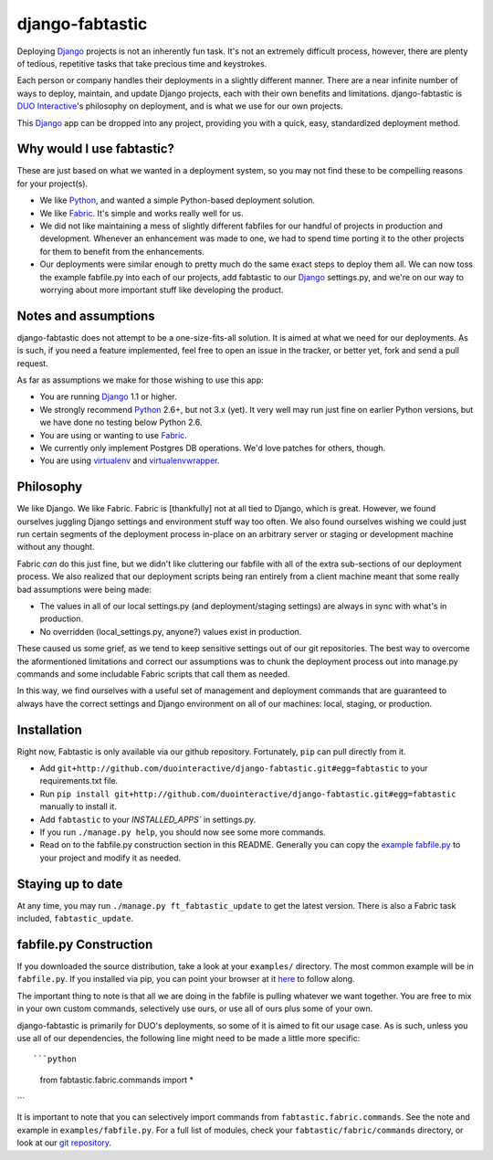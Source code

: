 django-fabtastic
================

Deploying Django_ projects is not an inherently fun task. It's not an
extremely difficult process, however, there are plenty of tedious, repetitive 
tasks that take precious time and keystrokes.

Each person or company handles their deployments in a slightly different
manner. There are a near infinite number of ways to deploy, maintain, and
update Django projects, each with their own benefits and limitations.
django-fabtastic is `DUO Interactive`_'s 
philosophy on deployment, and is what we use for our own projects. 

This Django_ app can be dropped into any project, providing you with a quick, 
easy, standardized deployment method.

Why would I use fabtastic?
--------------------------

These are just based on what we wanted in a deployment system, so you may not
find these to be compelling reasons for your project(s).

* We like Python_, and wanted a simple Python-based deployment solution.
* We like Fabric_. It's simple and works really well for us.
* We did not like maintaining a mess of slightly different fabfiles for our
  handful of projects in production and development. Whenever an enhancement
  was made to one, we had to spend time porting it to the other projects for
  them to benefit from the enhancements.
* Our deployments were similar enough to pretty much do the same exact
  steps to deploy them all. We can now toss the example fabfile.py into each
  of our projects, add fabtastic to our Django_ settings.py, and we're on
  our way to worrying about more important stuff like developing the product.
  
Notes and assumptions
---------------------

django-fabtastic does not attempt to be a one-size-fits-all solution. It is
aimed at what we need for our deployments. As is such, if you need a feature
implemented, feel free to open an issue in the tracker, or better yet,
fork and send a pull request.

As far as assumptions we make for those wishing to use this app:

* You are running Django_ 1.1 or higher.
* We strongly recommend Python_ 2.6+, but not 3.x (yet). It very well may run
  just fine on earlier Python versions, but we have done no testing below
  Python 2.6.
* You are using or wanting to use Fabric_.
* We currently only implement Postgres DB operations. We'd love patches for
  others, though.
* You are using virtualenv_ and virtualenvwrapper_.
  
Philosophy
----------

We like Django. We like Fabric. Fabric is [thankfully] not at all tied to
Django, which is great. However, we found ourselves juggling Django
settings and environment stuff way too often. We also found ourselves wishing
we could just run certain segments of the deployment process in-place on
an arbitrary server or staging or development machine without any thought.

Fabric *can* do this just fine, but we didn't like cluttering our
fabfile with all of the extra sub-sections of our deployment process. We also
realized that our deployment scripts being ran entirely from a client machine
meant that some really bad assumptions were being made:

* The values in all of our local settings.py (and deployment/staging settings)
  are always in sync with what's in production.
* No overridden (local_settings.py, anyone?) values exist in production.

These caused us some grief, as we tend to keep sensitive settings out of our
git repositories. The best way to overcome the aformentioned limitations and
correct our assumptions was to chunk the deployment process out into
manage.py commands and some includable Fabric scripts that call them as needed.

In this way, we find ourselves with a useful set of management and deployment
commands that are guaranteed to always have the correct settings and
Django environment on all of our machines: local, staging, or production.

Installation
------------

Right now, Fabtastic is only available via our github repository. Fortunately,
``pip`` can pull directly from it.

* Add ``git+http://github.com/duointeractive/django-fabtastic.git#egg=fabtastic``
  to your requirements.txt file.
* Run ``pip install git+http://github.com/duointeractive/django-fabtastic.git#egg=fabtastic``
  manually to install it.
* Add ``fabtastic`` to your `INSTALLED_APPS`` in settings.py.
* If you run ``./manage.py help``, you should now see some more commands.
* Read on to the fabfile.py construction section in this README. Generally you
  can copy the `example fabfile.py`_ to your project and modify it as needed.
  
.. _example fabfile.py: http://github.com/duointeractive/django-fabtastic/blob/master/examples/fabfile.py

Staying up to date
------------------

At any time, you may run ``./manage.py ft_fabtastic_update`` to get the latest
version. There is also a Fabric task included, ``fabtastic_update``.

fabfile.py Construction
-----------------------

If you downloaded the source distribution, take a look at your ``examples/``
directory. The most common example will be in ``fabfile.py``. If you installed
via pip, you can point your browser at it here_ to follow along.

.. _here: http://github.com/duointeractive/django-fabtastic/blob/master/examples/fabfile.py

The important thing to note is that all we are doing in the fabfile is pulling
whatever we want together. You are free to mix in your own custom commands,
selectively use ours, or use all of ours plus some of your own.

django-fabtastic is primarily for DUO's deployments, so some of it is aimed to
fit our usage case. As is such, unless you use all of our dependencies, the
following line might need to be made a little more specific::

```python
    from fabtastic.fabric.commands import *
```

It is important to note that you can selectively import commands from
``fabtastic.fabric.commands``. See the note and example in ``examples/fabfile.py``.
For a full list of modules, check your ``fabtastic/fabric/commands`` directory,
or look at our `git repository`_.

.. _git repository: http://github.com/duointeractive/django-fabtastic/tree/master/fabtastic/fabric/commands/
 
.. _Python: http://python.org
.. _DUO Interactive: http://duointeractive.com
.. _Fabric: http://docs.fabfile.org/
.. _Django: http://djangoproject.com
.. _virtualenv: http://pypi.python.org/pypi/virtualenv
.. _virtualenvwrapper: http://pypi.python.org/pypi/virtualenvwrapper
